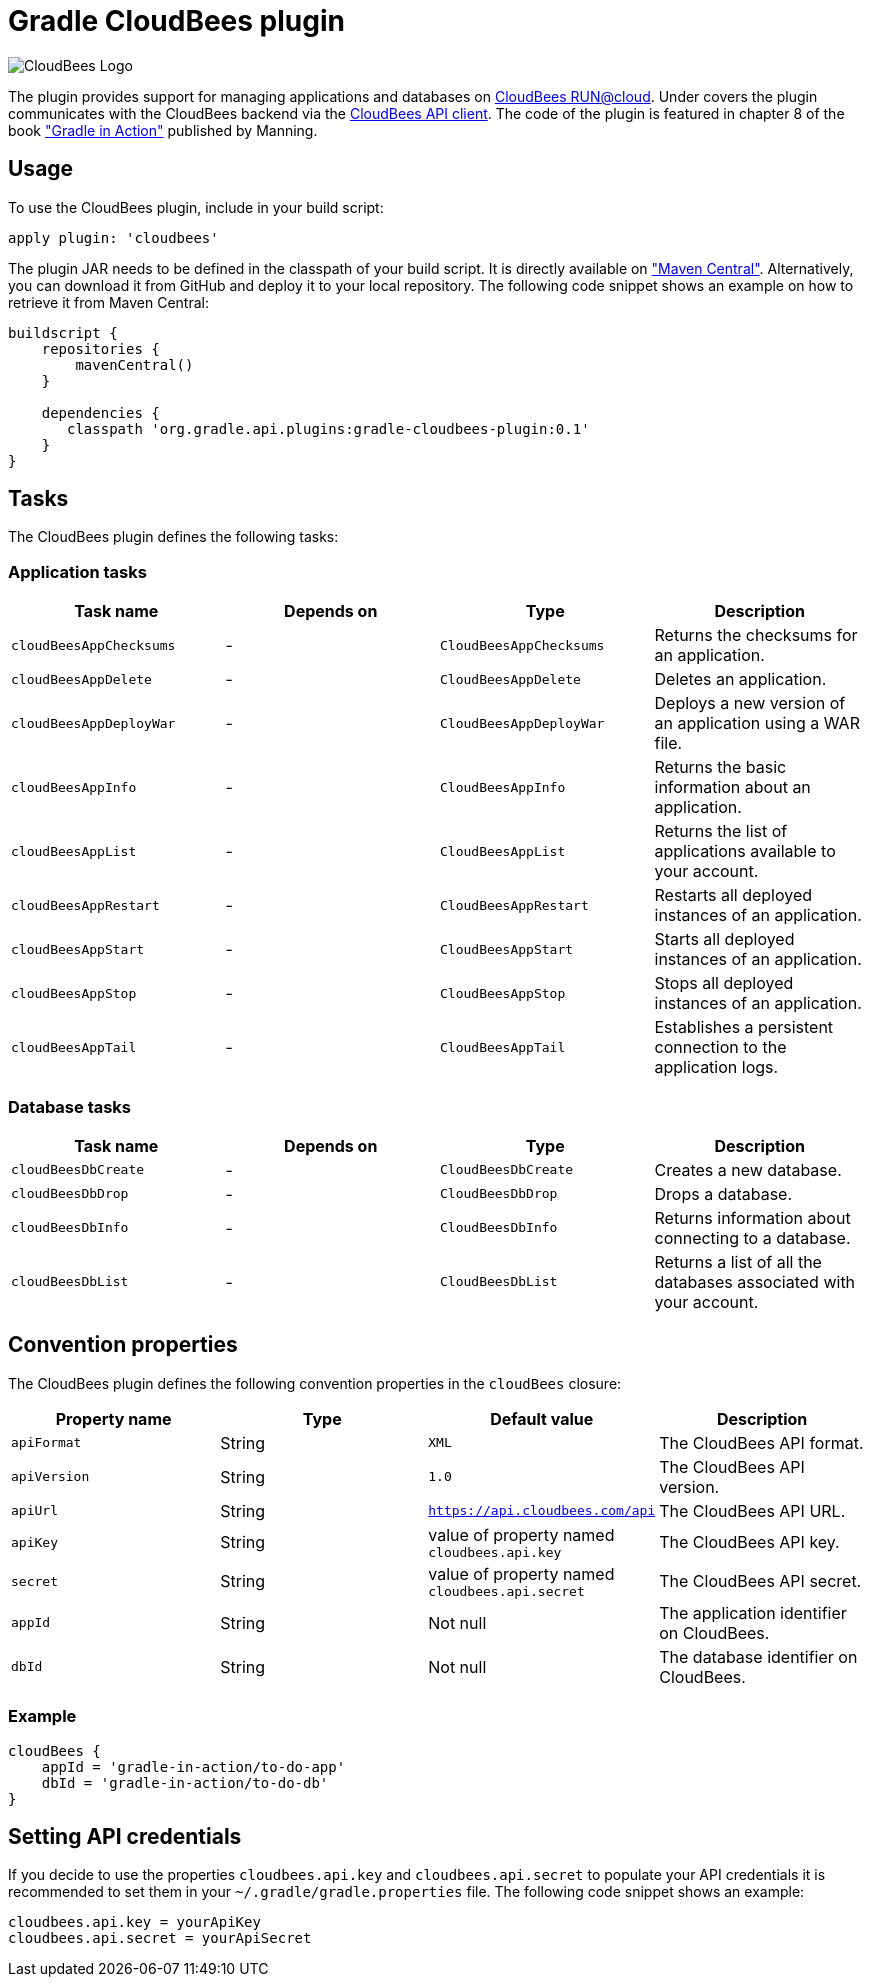 = Gradle CloudBees plugin

image:https://jenkins-ci.org/sites/default/files/images/CloudBees-logo.thumbnail.png[CloudBees Logo]

The plugin provides support for managing applications and databases on link:http://www.cloudbees.com/run.cb[CloudBees RUN@cloud].
Under covers the plugin communicates with the CloudBees backend via the link:https://github.com/cloudbees/cloudbees-api-client[CloudBees API client].
The code of the plugin is featured in chapter 8 of the book link:http://www.manning.com/muschko["Gradle in Action"] published by Manning.

== Usage

To use the CloudBees plugin, include in your build script:

[source,groovy]
----
apply plugin: 'cloudbees'
----

The plugin JAR needs to be defined in the classpath of your build script. It is directly available on
link:http://search.maven.org/#search%7Cgav%7C1%7Cg%3A%22org.gradle.api.plugins%22%20AND%20a%3A%22gradle-cloudbees-plugin%22["Maven Central"].
Alternatively, you can download it from GitHub and deploy it to your local repository. The following code snippet shows an
example on how to retrieve it from Maven Central:

[source,groovy]
----
buildscript {
    repositories {
        mavenCentral()
    }

    dependencies {
       classpath 'org.gradle.api.plugins:gradle-cloudbees-plugin:0.1'
    }
}
----

== Tasks

The CloudBees plugin defines the following tasks:

=== Application tasks

[options="header"]
|=======
|Task name |Depends on |Type |Description
|`cloudBeesAppChecksums` |- |`CloudBeesAppChecksums` |Returns the checksums for an application.
|`cloudBeesAppDelete` |- |`CloudBeesAppDelete` |Deletes an application.
|`cloudBeesAppDeployWar` |- |`CloudBeesAppDeployWar` |Deploys a new version of an application using a WAR file.
|`cloudBeesAppInfo` |- |`CloudBeesAppInfo` |Returns the basic information about an application.
|`cloudBeesAppList` |- |`CloudBeesAppList` |Returns the list of applications available to your account.
|`cloudBeesAppRestart` |- |`CloudBeesAppRestart` |Restarts all deployed instances of an application.
|`cloudBeesAppStart` |- |`CloudBeesAppStart` |Starts all deployed instances of an application.
|`cloudBeesAppStop` |- |`CloudBeesAppStop` |Stops all deployed instances of an application.
|`cloudBeesAppTail` |- |`CloudBeesAppTail` |Establishes a persistent connection to the application logs.
|=======

=== Database tasks

[options="header"]
|=======
|Task name |Depends on |Type |Description
|`cloudBeesDbCreate` |- |`CloudBeesDbCreate` |Creates a new database.
|`cloudBeesDbDrop` |- |`CloudBeesDbDrop` |Drops a database.
|`cloudBeesDbInfo` |- |`CloudBeesDbInfo` |Returns information about connecting to a database.
|`cloudBeesDbList` |- |`CloudBeesDbList` |Returns a list of all the databases associated with your account.
|=======

== Convention properties

The CloudBees plugin defines the following convention properties in the `cloudBees` closure:

[options="header"]
|=======
|Property name |Type |Default value |Description
|`apiFormat` |String |`XML` |The CloudBees API format.
|`apiVersion` |String |`1.0` |The CloudBees API version.
|`apiUrl` |String |`https://api.cloudbees.com/api` |The CloudBees API URL.
|`apiKey` |String |value of property named `cloudbees.api.key` |The CloudBees API key.
|`secret` |String |value of property named `cloudbees.api.secret` |The CloudBees API secret.
|`appId` |String |Not null |The application identifier on CloudBees.
|`dbId` |String |Not null |The database identifier on CloudBees.
|=======

=== Example

[source,groovy]
----
cloudBees {
    appId = 'gradle-in-action/to-do-app'
    dbId = 'gradle-in-action/to-do-db'
}
----

== Setting API credentials

If you decide to use the properties `cloudbees.api.key` and `cloudbees.api.secret` to populate your API credentials it
is recommended to set them in your `~/.gradle/gradle.properties` file. The following code snippet shows an example:

[source,groovy]
----
cloudbees.api.key = yourApiKey
cloudbees.api.secret = yourApiSecret
----